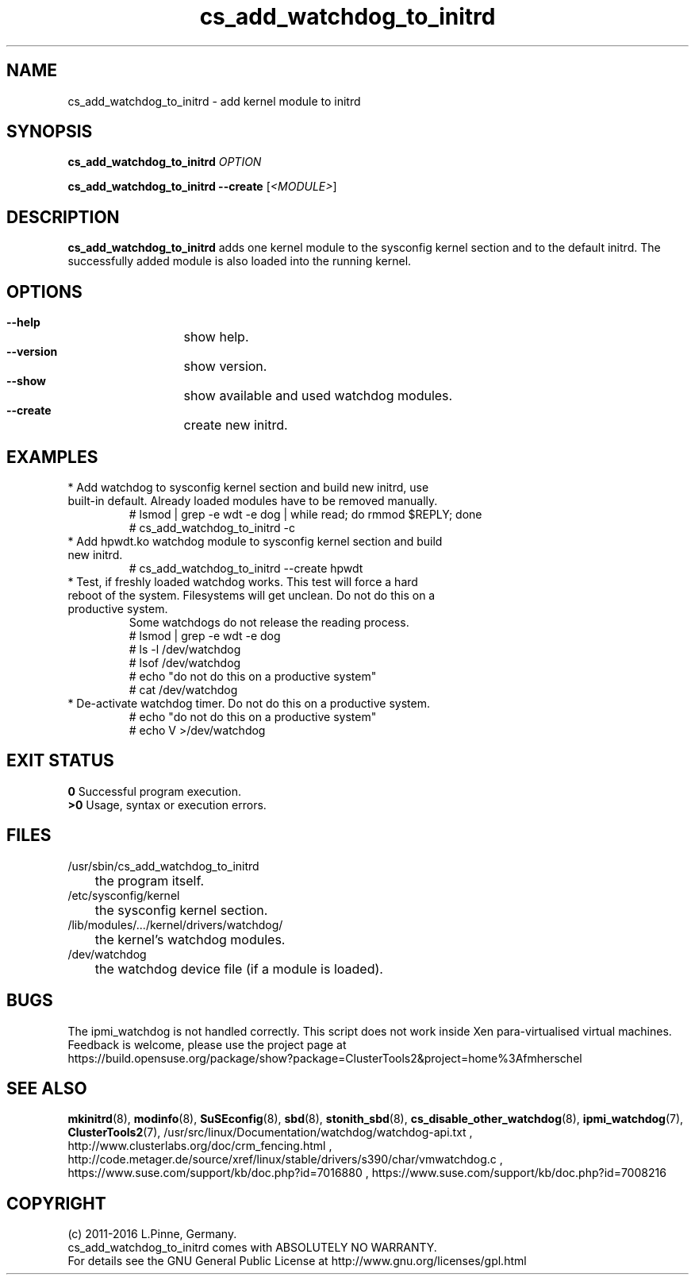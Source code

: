 .TH cs_add_watchdog_to_initrd 8 "22 Apr 2016" "" "ClusterTools2"
.\"
.SH NAME
cs_add_watchdog_to_initrd \- add kernel module to initrd 
.\"
.SH SYNOPSIS
.P
.B cs_add_watchdog_to_initrd \fIOPTION\fR
.P
.B cs_add_watchdog_to_initrd --create \fR[\fI<MODULE>\fR]
.\"
.SH DESCRIPTION
\fBcs_add_watchdog_to_initrd\fP adds one kernel module to the sysconfig kernel
section and to the default initrd. The successfully added module is also loaded
into the running kernel.
.br
.\"
.SH OPTIONS
.HP
\fB --help\fR
	show help.
.HP
\fB --version\fR
	show version.
.HP
\fB --show\fR
	show available and used watchdog modules.
.HP
\fB --create\fR
	create new initrd.
.\"
.SH EXAMPLES
.br
.TP
* Add watchdog to sysconfig kernel section and build new initrd, use built-in default. Already loaded modules have to be removed manually. 
.br
# lsmod | grep -e wdt -e dog | while read; do rmmod $REPLY; done
.br
# cs_add_watchdog_to_initrd -c
.TP
* Add hpwdt.ko watchdog module to sysconfig kernel section and build new initrd.
.br
# cs_add_watchdog_to_initrd --create hpwdt
.TP
* Test, if freshly loaded watchdog works. This test will force a hard reboot of the system. Filesystems will get unclean. Do not do this on a productive system.
Some watchdogs do not release the reading process.
.br
# lsmod | grep -e wdt -e dog
.br
# ls -l /dev/watchdog
.br
# lsof /dev/watchdog
.br
# echo "do not do this on a productive system"
.br
# cat /dev/watchdog
.\" # echo 1 >/dev/watchdog
.TP
* De-activate watchdog timer. Do not do this on a productive system.
.br
# echo "do not do this on a productive system"
.br
# echo V >/dev/watchdog
.\"
.SH EXIT STATUS
.B 0
Successful program execution.
.br
.B >0 
Usage, syntax or execution errors.
.\"
.SH FILES
.TP
/usr/sbin/cs_add_watchdog_to_initrd
	the program itself.
.TP
/etc/sysconfig/kernel
	the sysconfig kernel section.
.TP
/lib/modules/.../kernel/drivers/watchdog/
	the kernel's watchdog modules.
.TP
/dev/watchdog
	the watchdog device file (if a module is loaded).
.\"
.SH BUGS
The ipmi_watchdog is not handled correctly.
This script does not work inside Xen para-virtualised virtual machines. 
Feedback is welcome, please use the project page at
.br
https://build.opensuse.org/package/show?package=ClusterTools2&project=home%3Afmherschel
.\"
.SH SEE ALSO
\fBmkinitrd\fP(8), \fBmodinfo\fP(8), \fBSuSEconfig\fP(8), \fBsbd\fP(8),
\fBstonith_sbd\fP(8), \fBcs_disable_other_watchdog\fP(8),
\fBipmi_watchdog\fP(7), \fBClusterTools2\fP(7),
/usr/src/linux/Documentation/watchdog/watchdog-api.txt ,
http://www.clusterlabs.org/doc/crm_fencing.html ,
http://code.metager.de/source/xref/linux/stable/drivers/s390/char/vmwatchdog.c ,
https://www.suse.com/support/kb/doc.php?id=7016880 ,
https://www.suse.com/support/kb/doc.php?id=7008216
.\"
.SH COPYRIGHT
(c) 2011-2016 L.Pinne, Germany.
.br
cs_add_watchdog_to_initrd comes with ABSOLUTELY NO WARRANTY.
.br
For details see the GNU General Public License at
http://www.gnu.org/licenses/gpl.html
.\"

